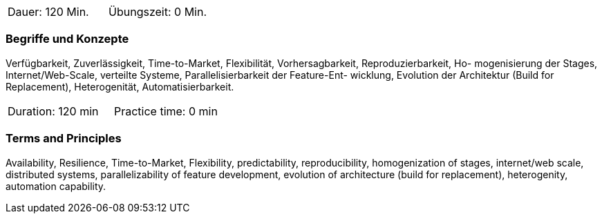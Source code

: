 // tag::DE[]
|===
| Dauer: 120 Min. | Übungszeit: 0 Min.
|===

=== Begriffe und Konzepte
Verfügbarkeit, Zuverlässigkeit, Time-to-Market, Flexibilität, Vorhersagbarkeit, Reproduzierbarkeit, Ho- mogenisierung der Stages, Internet/Web-Scale, verteilte Systeme, Parallelisierbarkeit der Feature-Ent- wicklung, Evolution der Architektur (Build for Replacement), Heterogenität, Automatisierbarkeit.
// end::DE[]

// tag::EN[]
|===
| Duration: 120 min | Practice time: 0 min
|===

=== Terms and Principles
Availability, Resilience, Time-to-Market, Flexibility, predictability, reproducibility, homogenization of stages, internet/web scale, distributed systems, parallelizability of feature development, evolution of architecture (build for replacement), heterogenity, automation capability.
// end::EN[]
